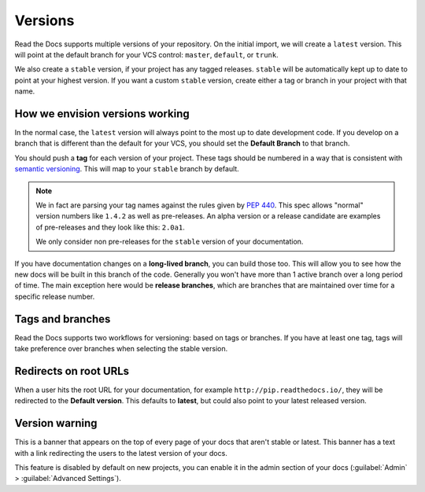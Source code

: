 Versions
========

Read the Docs supports multiple versions of your repository.
On the initial import,
we will create a ``latest`` version.
This will point at the default branch for your VCS control: ``master``, ``default``, or ``trunk``.

We also create a ``stable`` version,
if your project has any tagged releases.
``stable`` will be automatically kept up to date to point at your highest version.
If you want a custom ``stable`` version,
create either a tag or branch in your project with that name.

How we envision versions working
--------------------------------

In the normal case,
the ``latest`` version will always point to the most up to date development code.
If you develop on a branch that is different than the default for your VCS,
you should set the **Default Branch** to that branch.

You should push a **tag** for each version of your project.
These tags should be numbered in a way that is consistent with `semantic versioning <http://semver.org/>`_.
This will map to your ``stable`` branch by default.

.. note::
    We in fact are parsing your tag names against the rules given by
    `PEP 440`_. This spec allows "normal" version numbers like ``1.4.2`` as
    well as pre-releases. An alpha version or a release candidate are examples
    of pre-releases and they look like this: ``2.0a1``.

    We only consider non pre-releases for the ``stable`` version of your
    documentation.

If you have documentation changes on a **long-lived branch**,
you can build those too.
This will allow you to see how the new docs will be built in this branch of the code.
Generally you won't have more than 1 active branch over a long period of time.
The main exception here would be **release branches**,
which are branches that are maintained over time for a specific release number.

.. _PEP 440: https://www.python.org/dev/peps/pep-0440/

Tags and branches
-----------------

Read the Docs supports two workflows for versioning: based on tags or branches.
If you have at least one tag,
tags will take preference over branches when selecting the stable version.

Redirects on root URLs
----------------------

When a user hits the root URL for your documentation,
for example ``http://pip.readthedocs.io/``,
they will be redirected to the **Default version**.
This defaults to **latest**,
but could also point to your latest released version.

Version warning
---------------

This is a banner that appears on the top of every page of your docs that aren't stable or latest.
This banner has a text with a link redirecting the users to the latest version of your docs.

This feature is disabled by default on new projects,
you can enable it in the admin section of your docs (:guilabel:`Admin` > :guilabel:`Advanced Settings`).
